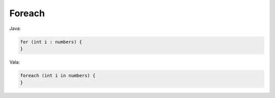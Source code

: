 Foreach
=======

Java:

.. code-block:: java

    for (int i : numbers) {
    }

Vala:

.. code-block:: vala

    foreach (int i in numbers) {
    }
